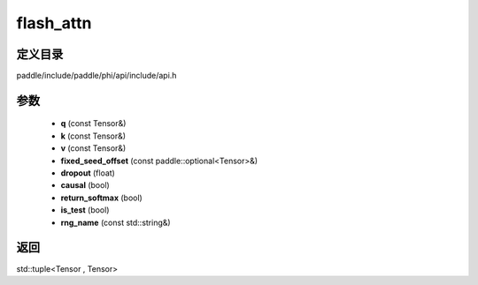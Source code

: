 .. _cn_api_paddle_experimental_flash_attn:

flash_attn
-------------------------------

.. cpp:function:: std::tuple<Tensor , Tensor> flash_attn ( const Tensor & q , const Tensor & k , const Tensor & v , const paddle::optional<Tensor> & fixed_seed_offset , float dropout = 0.0 , bool causal = false , bool return_softmax = false , bool is_test = false , const std::string & rng_name = "" ) ;



定义目录
:::::::::::::::::::::
paddle/include/paddle/phi/api/include/api.h

参数
:::::::::::::::::::::
	- **q** (const Tensor&)
	- **k** (const Tensor&)
	- **v** (const Tensor&)
	- **fixed_seed_offset** (const paddle::optional<Tensor>&)
	- **dropout** (float)
	- **causal** (bool)
	- **return_softmax** (bool)
	- **is_test** (bool)
	- **rng_name** (const std::string&)

返回
:::::::::::::::::::::
std::tuple<Tensor , Tensor>

